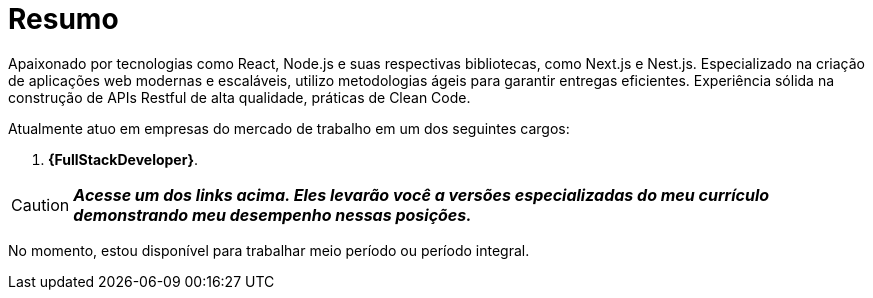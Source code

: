 [[personal-details]]
= Resumo

****
Apaixonado por tecnologias como React, Node.js e suas respectivas bibliotecas, como Next.js
e Nest.js. Especializado na criação de aplicações web modernas e escaláveis, utilizo
metodologias ágeis para garantir entregas eficientes. Experiência sólida na construção de APIs
Restful de alta qualidade, práticas de Clean Code.

Atualmente atuo em empresas do mercado de trabalho em um dos seguintes cargos:

. *{FullStackDeveloper}*.

[CAUTION]
====
*_Acesse um dos links acima. Eles levarão você a versões especializadas do meu currículo demonstrando meu desempenho nessas posições._*
====

No momento, estou disponível para trabalhar meio período ou período integral.

//ifdef::include-personal-details-caution[]

//include::caution.adoc[]
//endif::[]
****
